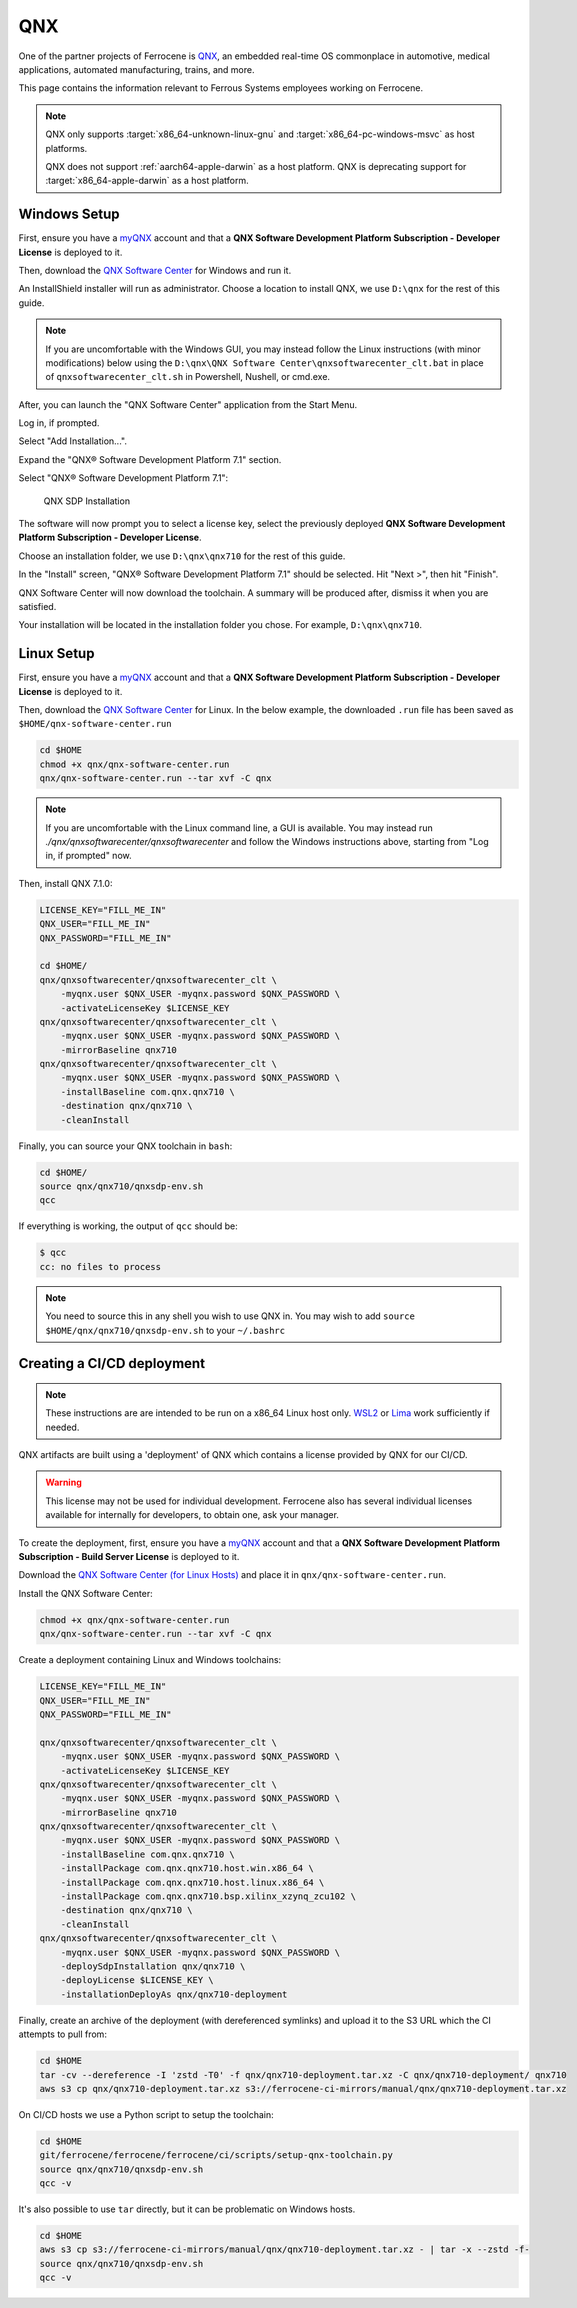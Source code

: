 .. SPDX-License-Identifier: MIT OR Apache-2.0
   SPDX-FileCopyrightText: The Ferrocene Developers

QNX
===

One of the partner projects of Ferrocene is `QNX
<https://blackberry.qnx.com/>`_, an embedded real-time OS commonplace in automotive,
medical applications, automated manufacturing, trains, and more.

This page contains the information relevant to Ferrous Systems employees
working on Ferrocene.

.. note::
    
    QNX only supports :target:`x86_64-unknown-linux-gnu` and
    :target:`x86_64-pc-windows-msvc` as host platforms.
    
    QNX does not support :ref:`aarch64-apple-darwin` as a host platform. QNX is
    deprecating support for :target:`x86_64-apple-darwin` as a host platform.


Windows Setup
-------------

First, ensure you have a `myQNX
<https://www.qnx.com/account/index.html>`_ account and that a
**QNX Software Development Platform Subscription - Developer License**
is deployed to it.

Then, download the `QNX Software Center
<https://www.qnx.com/download/group.html?programid=29178>`_ for Windows and
run it.

An InstallShield installer will run as administrator. Choose a location
to install QNX, we use ``D:\qnx`` for the rest of this guide.

.. note::
    
    If you are uncomfortable with the Windows GUI, you may instead
    follow the Linux instructions (with minor modifications) below using the
    ``D:\qnx\QNX Software Center\qnxsoftwarecenter_clt.bat`` in place of
    ``qnxsoftwarecenter_clt.sh`` in Powershell, Nushell, or cmd.exe.

After, you can launch the "QNX Software Center" application from the Start
Menu.

Log in, if prompted.

Select "Add Installation...".

Expand the "QNX® Software Development Platform 7.1" section.

Select "QNX® Software Development Platform 7.1":

.. figure:: ../figures/qnx.png

    QNX SDP Installation

The software will now prompt you to select a license key, select the previously
deployed **QNX Software Development Platform Subscription - Developer
License**.

Choose an installation folder, we use ``D:\qnx\qnx710`` for the rest of this
guide.

In the "Install" screen, "QNX® Software Development Platform 7.1" should be
selected. Hit "Next >", then hit "Finish".

QNX Software Center will now download the toolchain. A summary will be
produced after, dismiss it when you are satisfied.

Your installation will be located in the installation folder you chose.
For example, ``D:\qnx\qnx710``.


Linux Setup
-----------


First, ensure you have a `myQNX
<https://www.qnx.com/account/index.html>`_ account and that a
**QNX Software Development Platform Subscription - Developer License**
is deployed to it.

Then, download the `QNX Software Center
<https://www.qnx.com/download/group.html?programid=29178>`_ for Linux. In the
below example, the downloaded ``.run`` file has been saved as
``$HOME/qnx-software-center.run``

.. code-block::

    cd $HOME
    chmod +x qnx/qnx-software-center.run
    qnx/qnx-software-center.run --tar xvf -C qnx


.. note::
    
    If you are uncomfortable with the Linux command line, a GUI is available.
    You may instead run `./qnx/qnxsoftwarecenter/qnxsoftwarecenter` and
    follow the Windows instructions above, starting from "Log in, if
    prompted" now.

Then, install QNX 7.1.0:

.. code-block::
    
    LICENSE_KEY="FILL_ME_IN"
    QNX_USER="FILL_ME_IN"
    QNX_PASSWORD="FILL_ME_IN"

    cd $HOME/
    qnx/qnxsoftwarecenter/qnxsoftwarecenter_clt \
        -myqnx.user $QNX_USER -myqnx.password $QNX_PASSWORD \
        -activateLicenseKey $LICENSE_KEY
    qnx/qnxsoftwarecenter/qnxsoftwarecenter_clt \
        -myqnx.user $QNX_USER -myqnx.password $QNX_PASSWORD \
        -mirrorBaseline qnx710
    qnx/qnxsoftwarecenter/qnxsoftwarecenter_clt \
        -myqnx.user $QNX_USER -myqnx.password $QNX_PASSWORD \
        -installBaseline com.qnx.qnx710 \
        -destination qnx/qnx710 \
        -cleanInstall

Finally, you can source your QNX toolchain in ``bash``:

.. code-block::

    cd $HOME/
    source qnx/qnx710/qnxsdp-env.sh
    qcc

If everything is working, the output of ``qcc`` should be:

.. code-block::

    $ qcc
    cc: no files to process

.. note::
    
    You need to source this in any shell you wish to use QNX in. You may wish
    to add ``source $HOME/qnx/qnx710/qnxsdp-env.sh`` to your ``~/.bashrc``

Creating a CI/CD deployment
---------------------------

.. note::
    These instructions are are intended to be run on a x86_64 Linux host only.
    `WSL2 <https://learn.microsoft.com/en-us/windows/wsl/install>`_ or `Lima
    <https://github.com/lima-vm/lima>`_ work sufficiently if needed.

QNX artifacts are built using a 'deployment' of QNX which contains a license
provided by QNX for our CI/CD.

.. warning::
    This license may not be used for individual development. Ferrocene also
    has several individual licenses available for internally for developers, to
    obtain one, ask your manager.

To create the deployment, first, ensure you have a `myQNX
<https://www.qnx.com/account/index.html>`_ account and that a
**QNX Software Development Platform Subscription - Build Server License**
is deployed to it.

Download the `QNX Software Center (for Linux Hosts)
<https://www.qnx.com/download/group.html?programid=29178>`_ and place it in
``qnx/qnx-software-center.run``.

Install the QNX Software Center:

.. code-block::

    chmod +x qnx/qnx-software-center.run
    qnx/qnx-software-center.run --tar xvf -C qnx


Create a deployment containing Linux and Windows toolchains:

.. code-block::
    
    LICENSE_KEY="FILL_ME_IN"
    QNX_USER="FILL_ME_IN"
    QNX_PASSWORD="FILL_ME_IN"

    qnx/qnxsoftwarecenter/qnxsoftwarecenter_clt \
        -myqnx.user $QNX_USER -myqnx.password $QNX_PASSWORD \
        -activateLicenseKey $LICENSE_KEY
    qnx/qnxsoftwarecenter/qnxsoftwarecenter_clt \
        -myqnx.user $QNX_USER -myqnx.password $QNX_PASSWORD \
        -mirrorBaseline qnx710
    qnx/qnxsoftwarecenter/qnxsoftwarecenter_clt \
        -myqnx.user $QNX_USER -myqnx.password $QNX_PASSWORD \
        -installBaseline com.qnx.qnx710 \
        -installPackage com.qnx.qnx710.host.win.x86_64 \
        -installPackage com.qnx.qnx710.host.linux.x86_64 \
        -installPackage com.qnx.qnx710.bsp.xilinx_xzynq_zcu102 \
        -destination qnx/qnx710 \
        -cleanInstall
    qnx/qnxsoftwarecenter/qnxsoftwarecenter_clt \
        -myqnx.user $QNX_USER -myqnx.password $QNX_PASSWORD \
        -deploySdpInstallation qnx/qnx710 \
        -deployLicense $LICENSE_KEY \
        -installationDeployAs qnx/qnx710-deployment

Finally, create an archive of the deployment (with dereferenced symlinks) and upload it to the S3 URL which the CI attempts to pull from:

.. code-block::

    cd $HOME
    tar -cv --dereference -I 'zstd -T0' -f qnx/qnx710-deployment.tar.xz -C qnx/qnx710-deployment/ qnx710
    aws s3 cp qnx/qnx710-deployment.tar.xz s3://ferrocene-ci-mirrors/manual/qnx/qnx710-deployment.tar.xz

On CI/CD hosts we use a Python script to setup the toolchain:

.. code-block::

    cd $HOME
    git/ferrocene/ferrocene/ferrocene/ci/scripts/setup-qnx-toolchain.py
    source qnx/qnx710/qnxsdp-env.sh
    qcc -v

It's also possible to use ``tar`` directly, but it can be problematic on Windows hosts.

.. code-block::

    cd $HOME
    aws s3 cp s3://ferrocene-ci-mirrors/manual/qnx/qnx710-deployment.tar.xz - | tar -x --zstd -f-
    source qnx/qnx710/qnxsdp-env.sh
    qcc -v
